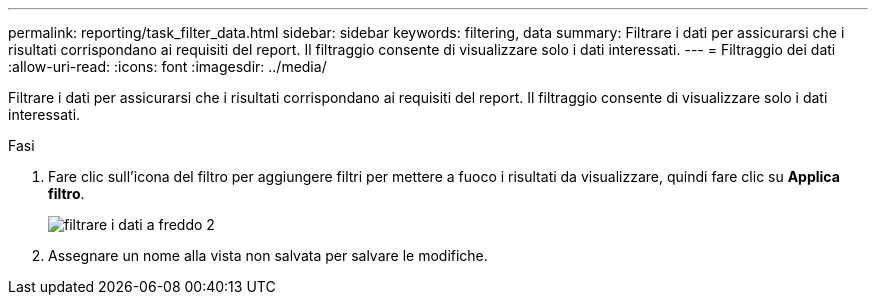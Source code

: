 ---
permalink: reporting/task_filter_data.html 
sidebar: sidebar 
keywords: filtering, data 
summary: Filtrare i dati per assicurarsi che i risultati corrispondano ai requisiti del report. Il filtraggio consente di visualizzare solo i dati interessati. 
---
= Filtraggio dei dati
:allow-uri-read: 
:icons: font
:imagesdir: ../media/


[role="lead"]
Filtrare i dati per assicurarsi che i risultati corrispondano ai requisiti del report. Il filtraggio consente di visualizzare solo i dati interessati.

.Fasi
. Fare clic sull'icona del filtro per aggiungere filtri per mettere a fuoco i risultati da visualizzare, quindi fare clic su *Applica filtro*.
+
image::../media/filter_cold_data_2.png[filtrare i dati a freddo 2]

. Assegnare un nome alla vista non salvata per salvare le modifiche.

